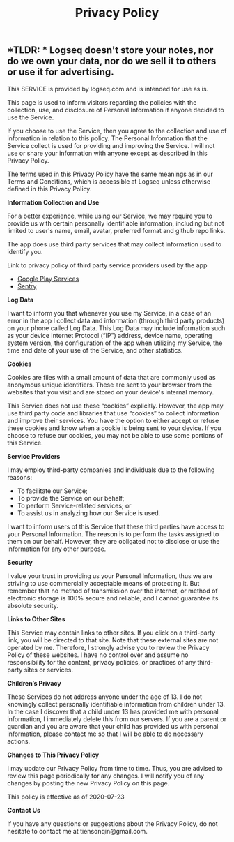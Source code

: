 #+TITLE: Privacy Policy
#+PUBLISHED: false
#+PERMALINK: privacy%20policy

** *TLDR: * Logseq doesn't store your notes, nor do we own your data, nor do we sell it to others or use it for advertising. 

This SERVICE is provided by logseq.com and is intended for use as is.

This page is used to inform visitors regarding the policies with the collection, use, and disclosure of Personal Information if anyone decided to use the Service.

If you choose to use the Service, then you agree to the collection and use of information in relation to this policy. The Personal Information that the Service collect is used for providing and improving the Service. I will not use or share your information with anyone except as described in this Privacy Policy.

The terms used in this Privacy Policy have the same meanings as in our Terms and Conditions, which is accessible at Logseq unless otherwise defined in this Privacy Policy.

*Information Collection and Use*

For a better experience, while using our Service, we may require you to provide us with certain personally identifiable information, including but not limited to user's name, email, avatar, preferred format and github repo links. 

The app does use third party services that may collect information used to identify you.

Link to privacy policy of third party service providers used by the app

- [[https://www.google.com/policies/privacy/][Google Play Services]]
- [[https://sentry.io/privacy/][Sentry]]



*Log Data*

I want to inform you that whenever you use my Service, in a case of an error in the app I collect data and information (through third party products) on your phone called Log Data. This Log Data may include information such as your device Internet Protocol (“IP”) address, device name, operating system version, the configuration of the app when utilizing my Service, the time and date of your use of the Service, and other statistics.

*Cookies*

Cookies are files with a small amount of data that are commonly used as anonymous unique identifiers. These are sent to your browser from the websites that you visit and are stored on your device's internal memory.

This Service does not use these “cookies” explicitly. However, the app may use third party code and libraries that use “cookies” to collect information and improve their services. You have the option to either accept or refuse these cookies and know when a cookie is being sent to your device. If you choose to refuse our cookies, you may not be able to use some portions of this Service.

*Service Providers*

I may employ third-party companies and individuals due to the following reasons:

- To facilitate our Service;
- To provide the Service on our behalf;
- To perform Service-related services; or
- To assist us in analyzing how our Service is used.

I want to inform users of this Service that these third parties have access to your Personal Information. The reason is to perform the tasks assigned to them on our behalf. However, they are obligated not to disclose or use the information for any other purpose.

*Security*

I value your trust in providing us your Personal Information, thus we are striving to use commercially acceptable means of protecting it. But remember that no method of transmission over the internet, or method of electronic storage is 100% secure and reliable, and I cannot guarantee its absolute security.

*Links to Other Sites*

This Service may contain links to other sites. If you click on a third-party link, you will be directed to that site. Note that these external sites are not operated by me. Therefore, I strongly advise you to review the Privacy Policy of these websites. I have no control over and assume no responsibility for the content, privacy policies, or practices of any third-party sites or services.

*Children’s Privacy*

These Services do not address anyone under the age of 13. I do not knowingly collect personally identifiable information from children under 13. In the case I discover that a child under 13 has provided me with personal information, I immediately delete this from our servers. If you are a parent or guardian and you are aware that your child has provided us with personal information, please contact me so that I will be able to do necessary actions.

*Changes to This Privacy Policy*

I may update our Privacy Policy from time to time. Thus, you are advised to review this page periodically for any changes. I will notify you of any changes by posting the new Privacy Policy on this page.

This policy is effective as of 2020-07-23

*Contact Us*

If you have any questions or suggestions about the Privacy Policy, do not hesitate to contact me at tiensonqin@gmail.com.
